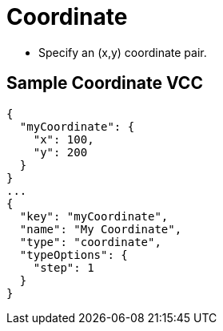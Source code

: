 = Coordinate
:page-slug: /vcc/coordinate

* Specify an (x,y) coordinate pair.

== Sample Coordinate VCC

[source,json]
----
{
  "myCoordinate": {
    "x": 100,
    "y": 200
  }
}
...
{
  "key": "myCoordinate",
  "name": "My Coordinate",
  "type": "coordinate",
  "typeOptions": {
    "step": 1
  }
}
----
